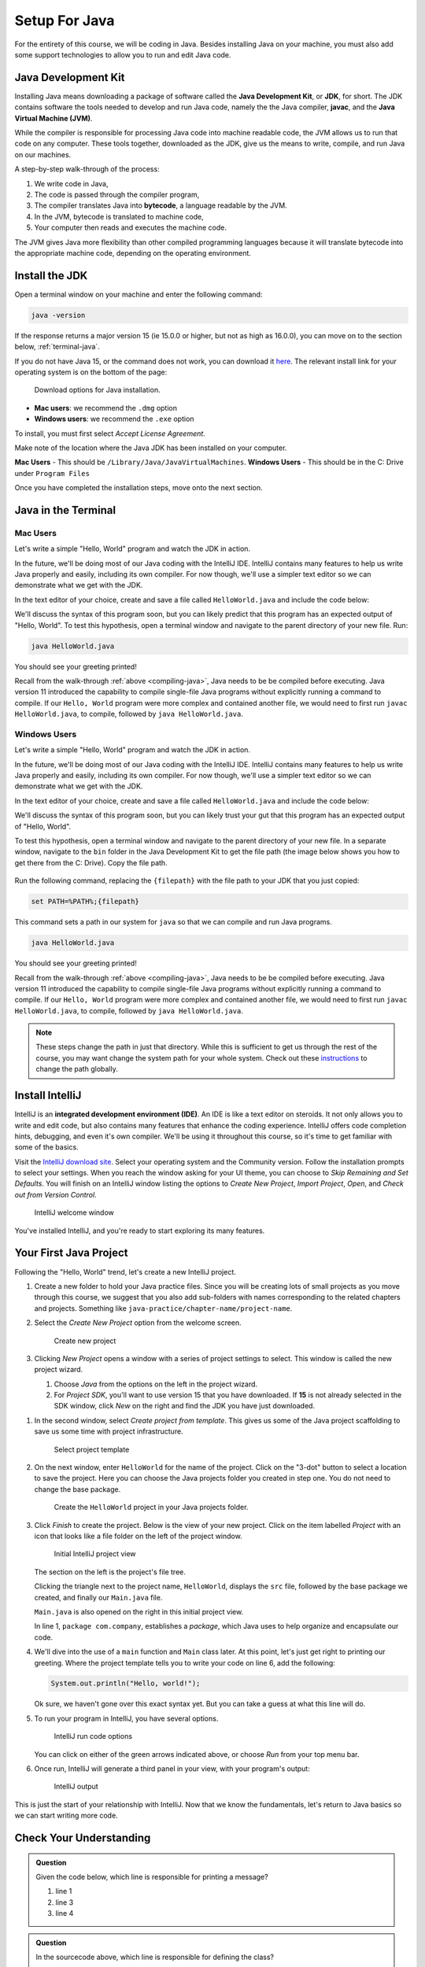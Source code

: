 Setup For Java
===============

For the entirety of this course, we will be coding in Java. Besides installing Java on your machine, you must also add some support technologies to 
allow you to run and edit Java code.

.. index:: ! Java Development Kit, JDK, javac, Java Virtual Machine, JVM

Java Development Kit
--------------------

Installing Java means downloading a package of software called the **Java Development Kit**,
or **JDK**, for short. The JDK contains software the tools needed to develop and
run Java code, namely the the Java compiler, **javac**, and the 
**Java Virtual Machine (JVM)**. 

While the compiler is responsible for processing Java code into machine readable
code, the JVM allows us to run that code on any computer. These tools 
together, downloaded as the JDK, give us the means to write, compile, and run Java
on our machines.

.. _compiling-java:

A step-by-step walk-through of the process:

.. index:: ! bytecode

#. We write code in Java, 
#. The code is passed through the compiler program, 
#. The compiler translates Java into **bytecode**, a language readable by the JVM. 
#. In the JVM, bytecode is translated to machine code, 
#. Your computer then reads and executes the machine code.

The JVM gives Java more flexibility than other compiled programming languages because
it will translate bytecode into the appropriate machine code, depending on the 
operating environment.


Install the JDK
---------------

Open a terminal window on your machine and enter the following command:

.. sourcecode:: bash

   java -version

If the response returns a major version 15 (ie 15.0.0 or higher, but not as high as 16.0.0), you can move on to the section below,
:ref:`terminal-java`.

If you do not have Java 15, or the command does not work, you can download 
it `here <https://www.oracle.com/java/technologies/javase-jdk15-downloads.html>`__.
The relevant install link for your operating system is on the bottom of the page:

.. figure:: figures/installJava.png
   :alt: Screenshot of different Java installation options on Oracle's website

   Download options for Java installation.

- **Mac users**: we recommend the ``.dmg`` option
- **Windows users**: we recommend the ``.exe`` option

To install, you must first select *Accept License Agreement*. 

Make note of the location where the Java JDK has been installed on your computer. 

**Mac Users** - This should be ``/Library/Java/JavaVirtualMachines``.
**Windows Users** - This should be in the C: Drive under ``Program Files``

Once you have completed the installation steps, move onto the next section.

.. _terminal-java:

Java in the Terminal
--------------------

Mac Users
^^^^^^^^^

Let's write a simple "Hello, World" program and watch the JDK in action. 

In the future, we'll be doing most of our Java coding with the IntelliJ IDE. 
IntelliJ contains many features to help us write Java properly and easily, 
including its own compiler. For now though, we'll use a simpler text editor 
so we can demonstrate what we get with the JDK.

In the text editor of your choice, create and save a file called 
``HelloWorld.java`` and include the code below:

.. sourcecode:: java
   :linenos:

   public class HelloWorld {

      public static void main(String[] args) {

         System.out.println("Hello, World");
      }

   }

We'll discuss the syntax of this program soon, but you can likely predict
that this program has an expected output of "Hello, World". To test this hypothesis,
open a terminal window and navigate to the parent directory of your new file. Run:

.. sourcecode:: bash

   java HelloWorld.java

You should see your greeting printed! 

Recall from the walk-through :ref:`above <compiling-java>`, Java needs to be be compiled before executing. Java version 11 introduced 
the capability to compile single-file Java programs without explicitly running a command to compile. If our 
``Hello, World`` program were more complex and contained another file, we would need to first run 
``javac HelloWorld.java``, to compile, followed by ``java HelloWorld.java``.

Windows Users
^^^^^^^^^^^^^

Let's write a simple "Hello, World" program and watch the JDK in action. 

In the future, we'll be doing most of our Java coding with the IntelliJ IDE. 
IntelliJ contains many features to help us write Java properly and easily, 
including its own compiler. For now though, we'll use a simpler text editor 
so we can demonstrate what we get with the JDK.

In the text editor of your choice, create and save a file called 
``HelloWorld.java`` and include the code below:

.. sourcecode:: java
   :linenos:

   public class HelloWorld {

      public static void main(String[] args) {

         System.out.println("Hello, World");
      }

   }

We'll discuss the syntax of this program soon, but you can likely trust your gut
that this program has an expected output of "Hello, World". 

To test this hypothesis, open a terminal window and navigate to the parent directory of your new file.
In a separate window, navigate to the ``bin`` folder in the Java Development Kit to get the file path (the image below shows you how to get there from the C: Drive). Copy the file path.

.. figure:: figures/windowsjavafilepath.png
   :alt: Image showing that the JDK can be found inside the Program Files directory in the C: Drive.

Run the following command, replacing the ``{filepath}`` with the file path to your JDK that you just copied:

.. sourcecode:: bash

   set PATH=%PATH%;{filepath}

This command sets a path in our system for ``java`` so that we can compile and run Java programs.

.. sourcecode:: bash

   java HelloWorld.java

You should see your greeting printed! 

Recall from the walk-through :ref:`above <compiling-java>`, Java needs to be be compiled before executing. Java version 11 introduced 
the capability to compile single-file Java programs without explicitly running a command to compile. If our 
``Hello, World`` program were more complex and contained another file, we would need to first run 
``javac HelloWorld.java``, to compile, followed by ``java HelloWorld.java``.

.. admonition:: Note

   These steps change the path in just that directory.
   While this is sufficient to get us through the rest of the course, you may want change the system path for your whole system.
   Check out these `instructions <https://www.java.com/en/download/help/path.xml>`_ to change the path globally.

.. index:: ! integrated development environment, IDE

.. _install-intellij:

Install IntelliJ
-----------------

IntelliJ is an **integrated development environment (IDE)**. An IDE is like a text
editor on steroids. It not only allows you to write and edit code, but also contains many 
features that enhance the coding experience. IntelliJ offers
code completion hints, debugging, and even it's own compiler. We'll be using it throughout
this course, so it's time to get familiar with some of the basics.

Visit the `IntelliJ download site <https://www.jetbrains.com/idea/download/>`__.
Select your operating system and the Community version. Follow the installation
prompts to select your settings. When you reach the window asking for your UI theme,
you can choose to *Skip Remaining and Set Defaults*. You will finish on an IntelliJ
window listing the options to *Create New Project*, *Import Project*, *Open*, and 
*Check out from Version Control*.

.. figure:: figures/IntelliJWelcome.png
   :scale: 80%
   :alt: Welcome window for IntelliJ

   IntelliJ welcome window

You've installed IntelliJ, and you're ready to start exploring its many features.

.. _create-new-java-project:

Your First Java Project
------------------------

Following the "Hello, World" trend, let's create a new IntelliJ project.

#. Create a new folder to hold your Java practice files. Since you will be
   creating lots of small projects as you move through this course, we
   suggest that you also add sub-folders with names corresponding to the
   related chapters and projects. Something like
   ``java-practice/chapter-name/project-name``.
#. Select the *Create New Project* option from the welcome
   screen.

   .. figure:: figures/IntelliJWelcome.png
      :scale: 80%
      :alt: Welcome window for IntelliJ

      Create new project

#. Clicking *New Project* opens a window with a series of project settings to
   select. This window is called the new project wizard.

   #. Choose *Java* from the options on the left in the project wizard.
   #. For *Project SDK*, you'll want to use version 15 that you have downloaded. If **15** is not already selected in the SDK window, click *New* on the right and find the JDK you have just downloaded.

.. TODO: LiceCap gif capture here
   
   This allows IntelliJ to compile our Java code in-app. 
   Click *Next* in the lower right corner of the window to continue selecting settings.

   .. figure:: figures/projectSDK.png
      :alt: Select project SDK

      Select project SDK

#. In the second window, select *Create project from template*. This gives us
   some of the Java project scaffolding to save us some time with project infrastructure. 

   .. figure:: figures/projectTemplate.png
      :alt: Select project template

      Select project template

#. On the next window, enter ``HelloWorld`` for the name of the project.
   Click on the "3-dot" button to select a location to save the project. Here you can
   choose the Java projects folder you created in step one. You do not need to change the
   base package.

   .. figure:: figures/newProjectName.png
      :alt: New project window for IntelliJ

      Create the ``HelloWorld`` project in your Java projects folder.

#. Click *Finish* to create the project. Below is the view of your new project.
   Click on the item labelled *Project* with an icon that looks like a file folder on the left of the project window.

   .. figure:: figures/newProjectView.png
      :alt: New project view

      Initial IntelliJ project view

   The section on the left is the project's file tree. 

   Clicking the triangle next to the project name, ``HelloWorld``, displays the ``src`` file, 
   followed by the base package we created, and finally our ``Main.java`` file. 
   
   ``Main.java`` is also opened on the right in this initial project view. 
   
   In line 1, ``package com.company``, establishes a *package*, which Java uses to help
   organize and encapsulate our code. 

#. We'll dive into the use of a ``main`` function and ``Main`` class later. At this point,
   let's just get right to printing our greeting. Where the project template tells you to write your
   code on line 6, add the following:

   .. sourcecode:: java

      System.out.println("Hello, world!");

   Ok sure, we haven't gone over this exact syntax yet. But you can take a guess at what this line will do.

#. To run your program in IntelliJ, you have several options.

   .. figure:: figures/runProgram.png
      :alt: Run code options

      IntelliJ run code options

   You can click on either of the green arrows indicated above, or 
   choose *Run* from your top menu bar.

#. Once run, IntelliJ will generate a third panel in your view, with your program's output:

   .. figure:: figures/output.png
      :alt: Run code output

      IntelliJ output

This is just the start of your relationship with IntelliJ. Now that we know the fundamentals,
let's return to Java basics so we can start writing more code.

Check Your Understanding
------------------------

.. admonition:: Question

   Given the code below, which line is responsible for printing a message?

   .. sourcecode:: java
      :linenos:

      public class HelloWorld {

         public static void main(String[] args) {
            System.out.println("Hello, World");
         }

      }

   #. line 1
   #. line 3
   #. line 4

.. admonition:: Question

   In the sourcecode above, which line is responsible for defining the class?

   #. line 1
   #. line 3
   #. line 4


